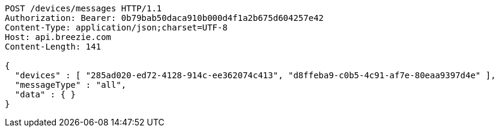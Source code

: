 [source,http,options="nowrap"]
----
POST /devices/messages HTTP/1.1
Authorization: Bearer: 0b79bab50daca910b000d4f1a2b675d604257e42
Content-Type: application/json;charset=UTF-8
Host: api.breezie.com
Content-Length: 141

{
  "devices" : [ "285ad020-ed72-4128-914c-ee362074c413", "d8ffeba9-c0b5-4c91-af7e-80eaa9397d4e" ],
  "messageType" : "all",
  "data" : { }
}
----